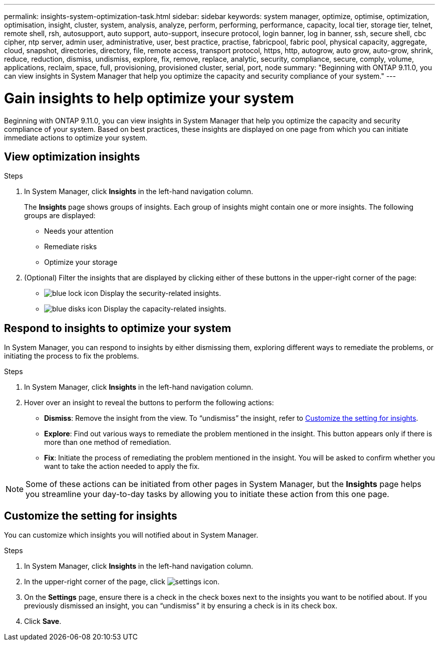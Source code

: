 ---
permalink: insights-system-optimization-task.html
sidebar: sidebar
keywords: system manager, optimize, optimise, optimization, optimisation, insight, cluster, system, analysis, analyze, perform, performing, performance, capacity, local tier, storage tier, telnet, remote shell, rsh, autosupport, auto support, auto-support, insecure protocol, login banner, log in banner, ssh, secure shell, cbc cipher, ntp server, admin user, administrative, user, best practice, practise, fabricpool, fabric pool, physical capacity, aggregate, cloud, snapshot, directories, directory, file, remote access, transport protocol, https, http, autogrow, auto grow, auto-grow, shrink, reduce, reduction, dismiss, undismiss, explore, fix, remove, replace, analytic, security, compliance, secure, comply, volume, applications, reclaim, space, full, provisioning, provisioned cluster, serial, port, node
summary: "Beginning with ONTAP 9.11.0, you can view insights in System Manager that help you optimize the capacity and security compliance of your system."
---

= Gain insights to help optimize your system
:icons: font
:imagesdir: ./media/

[.lead]
Beginning with ONTAP 9.11.0, you can view insights in System Manager that help you optimize the capacity and security compliance of your system. Based on best practices, these insights are displayed on one page from which you can initiate immediate actions to optimize your system.

== View optimization insights

.Steps

. In System Manager, click *Insights* in the left-hand navigation column.
+
The *Insights* page shows groups of insights.  Each group of insights might contain one or more insights.  The following groups are displayed:
+
* Needs your attention
* Remediate risks
* Optimize your storage

. (Optional) Filter the insights that are displayed by clicking either of these buttons in the upper-right corner of the page:
+
* image:icon-security-filter.gif[blue lock icon] Display the security-related insights.
* image:icon-capacity-filter.gif[blue disks icon] Display the capacity-related insights.

== Respond to insights to optimize your system

In System Manager, you can respond to insights by either dismissing them, exploring different ways to remediate the problems, or initiating the process to fix the problems.

.Steps

. In System Manager, click *Insights* in the left-hand navigation column.

. Hover over an insight to reveal the buttons to perform the following actions:
+
* *Dismiss*: Remove the insight from the view.  To "`undismiss`" the insight, refer to <<customize-settings-insights>>.
* *Explore*: Find out various ways to remediate the problem mentioned in the insight.  This button appears only if there is more than one method of remediation.
* *Fix*: Initiate the process of remediating the problem mentioned in the insight. You will be asked to confirm whether you want to take the action needed to apply the fix.

NOTE: Some of these actions can be initiated from other pages in System Manager, but the *Insights* page helps you streamline your day-to-day tasks by allowing you to initiate these action from this one page.

[[customize-settings-insights]]
== Customize the setting for insights

You can customize which insights you will notified about in System Manager.

.Steps

. In System Manager, click *Insights* in the left-hand navigation column.

. In the upper-right corner of the page, click image:icon_gear.gif[settings icon].

. On the *Settings* page, ensure there is a check in the check boxes next to the insights you want to be notified about.  If you previously dismissed an insight, you can "`undismiss`" it by ensuring a check is in its check box.

. Click *Save*.

// JIRA IE-478, new content for 9.11.0, 16 FEB 2022

